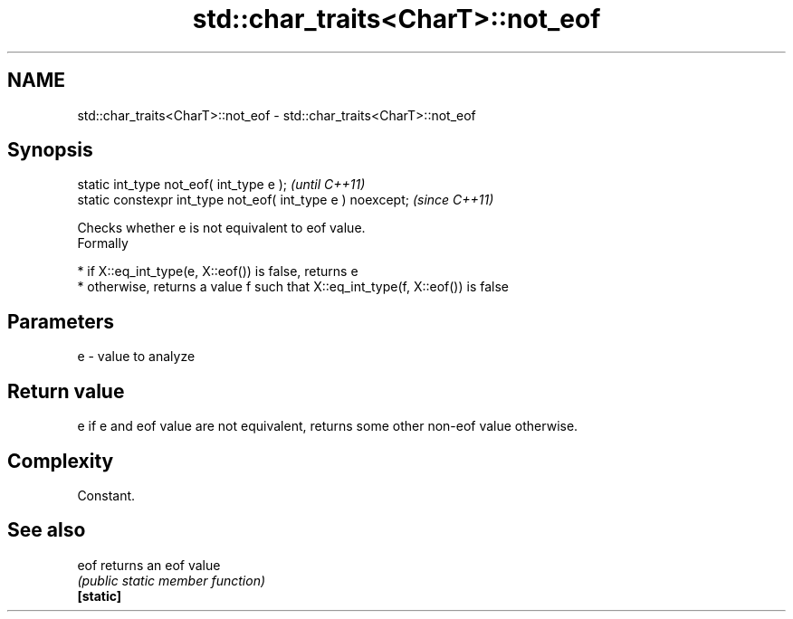 .TH std::char_traits<CharT>::not_eof 3 "2020.03.24" "http://cppreference.com" "C++ Standard Libary"
.SH NAME
std::char_traits<CharT>::not_eof \- std::char_traits<CharT>::not_eof

.SH Synopsis

  static int_type not_eof( int_type e );                     \fI(until C++11)\fP
  static constexpr int_type not_eof( int_type e ) noexcept;  \fI(since C++11)\fP

  Checks whether e is not equivalent to eof value.
  Formally

  * if X::eq_int_type(e, X::eof()) is false, returns e
  * otherwise, returns a value f such that X::eq_int_type(f, X::eof()) is false


.SH Parameters


  e - value to analyze


.SH Return value

  e if e and eof value are not equivalent, returns some other non-eof value otherwise.

.SH Complexity

  Constant.

.SH See also



  eof      returns an eof value
           \fI(public static member function)\fP
  \fB[static]\fP




